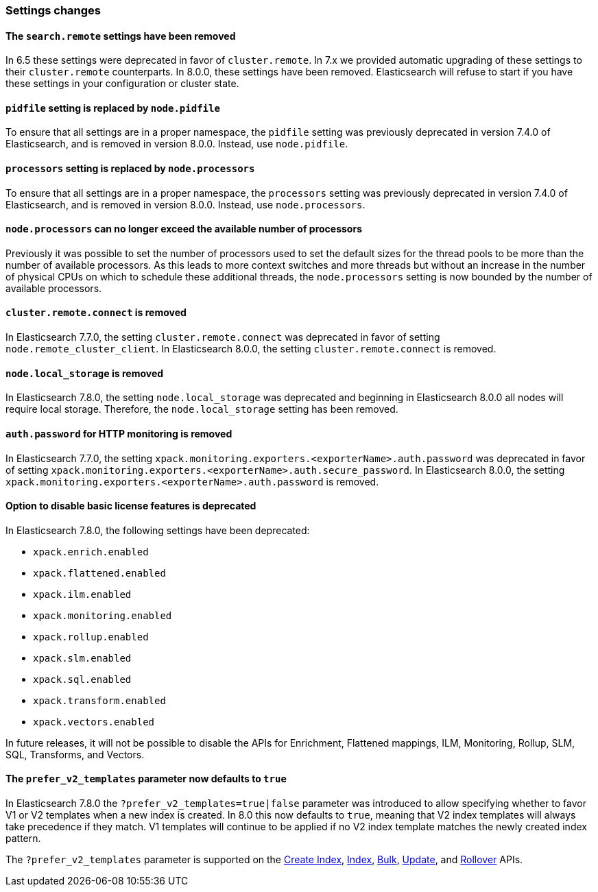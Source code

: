 [float]
[[breaking_80_settings_changes]]
=== Settings changes

[float]
[[search-remote-settings-removed]]
==== The `search.remote` settings have been removed

In 6.5 these settings were deprecated in favor of `cluster.remote`. In 7.x we
provided automatic upgrading of these settings to their `cluster.remote`
counterparts. In 8.0.0, these settings have been removed. Elasticsearch will
refuse to start if you have these settings in your configuration or cluster
state.

[float]
[[remove-pidfile]]
==== `pidfile` setting is replaced by `node.pidfile`

To ensure that all settings are in a proper namespace, the `pidfile` setting was
previously deprecated in version 7.4.0 of Elasticsearch, and is removed in
version 8.0.0. Instead, use `node.pidfile`.

[float]
[[remove-processors]]
==== `processors` setting is replaced by `node.processors`

To ensure that all settings are in a proper namespace, the `processors` setting
was previously deprecated in version 7.4.0 of Elasticsearch, and is removed in
version 8.0.0. Instead, use `node.processors`.

[float]
==== `node.processors` can no longer exceed the available number of processors

Previously it was possible to set the number of processors used to set the
default sizes for the thread pools to be more than the number of available
processors. As this leads to more context switches and more threads but without
an increase in the number of physical CPUs on which to schedule these additional
threads, the `node.processors` setting is now bounded by the number of available
processors.

[float]
==== `cluster.remote.connect` is removed

In Elasticsearch 7.7.0, the setting `cluster.remote.connect` was deprecated in
favor of setting `node.remote_cluster_client`. In Elasticsearch 8.0.0, the
setting `cluster.remote.connect` is removed.

[float]
==== `node.local_storage` is removed

In Elasticsearch 7.8.0, the setting `node.local_storage` was deprecated and
beginning in Elasticsearch 8.0.0 all nodes will require local storage. Therefore,
the `node.local_storage` setting has been removed.

[float]
==== `auth.password` for HTTP monitoring is removed

In Elasticsearch 7.7.0, the setting `xpack.monitoring.exporters.<exporterName>.auth.password`
was deprecated in favor of setting `xpack.monitoring.exporters.<exporterName>.auth.secure_password`.
In Elasticsearch 8.0.0, the setting `xpack.monitoring.exporters.<exporterName>.auth.password` is
removed.

[float]
==== Option to disable basic license features is deprecated

In Elasticsearch 7.8.0, the following settings have been deprecated:

* `xpack.enrich.enabled`
* `xpack.flattened.enabled`
* `xpack.ilm.enabled`
* `xpack.monitoring.enabled`
* `xpack.rollup.enabled`
* `xpack.slm.enabled`
* `xpack.sql.enabled`
* `xpack.transform.enabled`
* `xpack.vectors.enabled`

In future releases, it will not be possible to disable the APIs for Enrichment,
Flattened mappings, ILM, Monitoring, Rollup, SLM, SQL, Transforms, and Vectors.

[float]
==== The `prefer_v2_templates` parameter now defaults to `true`

In Elasticsearch 7.8.0 the `?prefer_v2_templates=true|false` parameter was introduced to allow
specifying whether to favor V1 or V2 templates when a new index is created. In 8.0 this now defaults
to `true`, meaning that V2 index templates will always take precedence if they match. V1 templates
will continue to be applied if no V2 index template matches the newly created index pattern.

The `?prefer_v2_templates` parameter is supported on the <<indices-create-index,Create Index>>,
<<docs-index_,Index>>, <<docs-bulk,Bulk>>, <<docs-update,Update>>, and
<<indices-rollover-index,Rollover>> APIs.
